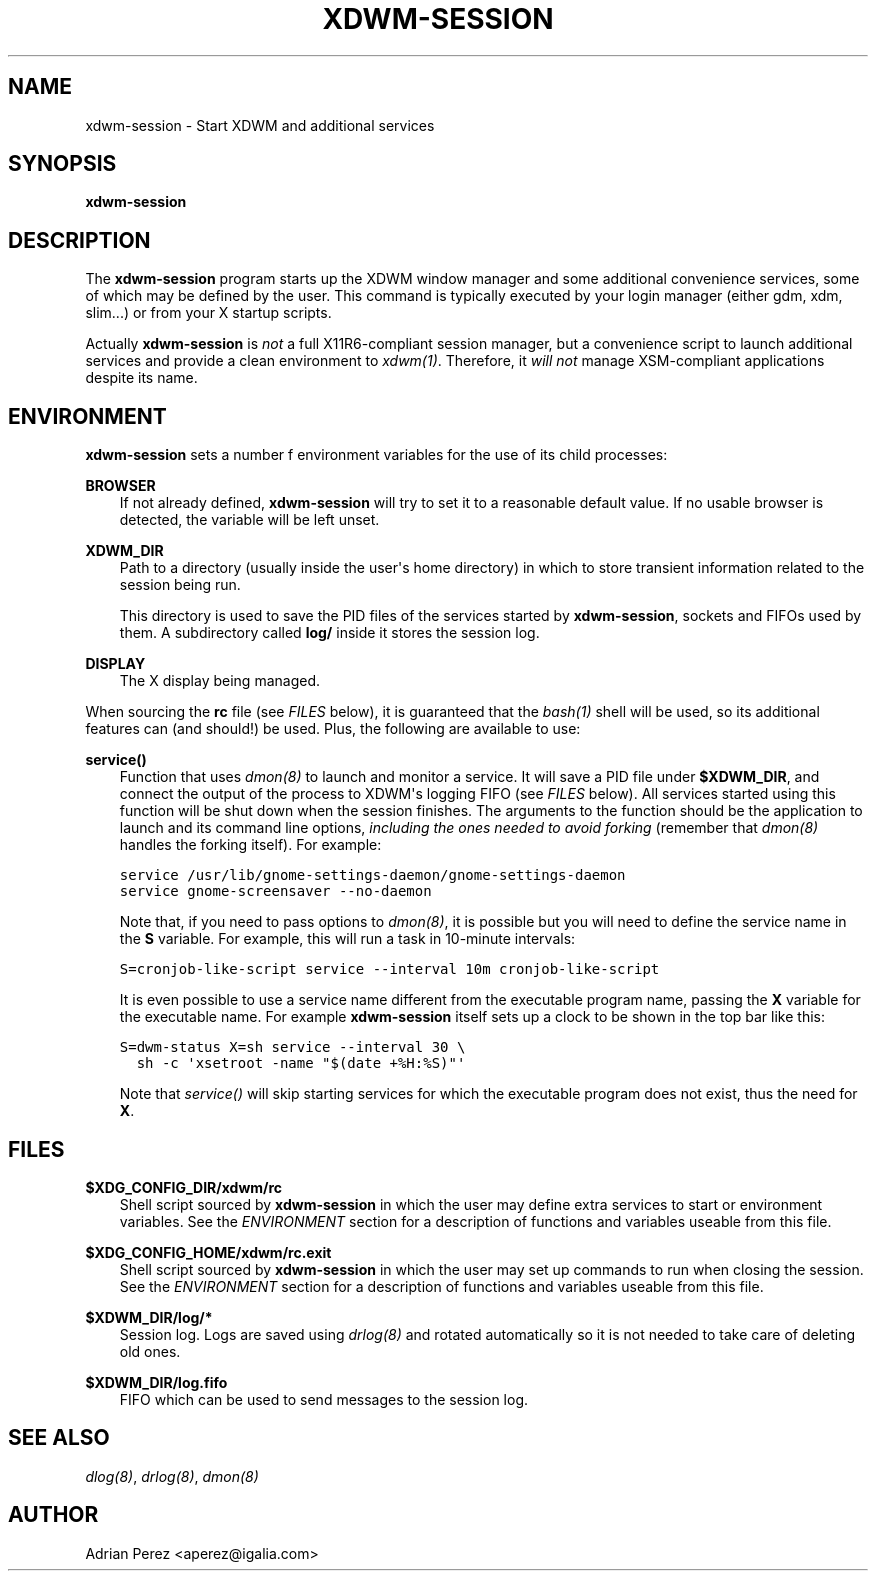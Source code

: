 .\" Man page generated from reStructeredText.
.
.TH XDWM-SESSION 1 "" "" ""
.SH NAME
xdwm-session \- Start XDWM and additional services
.
.nr rst2man-indent-level 0
.
.de1 rstReportMargin
\\$1 \\n[an-margin]
level \\n[rst2man-indent-level]
level margin: \\n[rst2man-indent\\n[rst2man-indent-level]]
-
\\n[rst2man-indent0]
\\n[rst2man-indent1]
\\n[rst2man-indent2]
..
.de1 INDENT
.\" .rstReportMargin pre:
. RS \\$1
. nr rst2man-indent\\n[rst2man-indent-level] \\n[an-margin]
. nr rst2man-indent-level +1
.\" .rstReportMargin post:
..
.de UNINDENT
. RE
.\" indent \\n[an-margin]
.\" old: \\n[rst2man-indent\\n[rst2man-indent-level]]
.nr rst2man-indent-level -1
.\" new: \\n[rst2man-indent\\n[rst2man-indent-level]]
.in \\n[rst2man-indent\\n[rst2man-indent-level]]u
..
.SH SYNOPSIS
.sp
\fBxdwm\-session\fP
.SH DESCRIPTION
.sp
The \fBxdwm\-session\fP program starts up the XDWM window manager and some
additional convenience services, some of which may be defined by the user.
This command is typically executed by your login manager (either gdm, xdm,
slim...) or from your X startup scripts.
.sp
Actually \fBxdwm\-session\fP is \fInot\fP a full X11R6\-compliant session manager,
but a convenience script to launch additional services and provide a clean
environment to \fIxdwm(1)\fP. Therefore, it \fIwill not\fP manage XSM\-compliant
applications despite its name.
.SH ENVIRONMENT
.sp
\fBxdwm\-session\fP sets a number f environment variables for the use of its
child processes:
.sp
\fBBROWSER\fP
.INDENT 0.0
.INDENT 3.5
If not already defined, \fBxdwm\-session\fP will try to set it to a
reasonable default value. If no usable browser is detected, the
variable will be left unset.
.UNINDENT
.UNINDENT
.sp
\fBXDWM_DIR\fP
.INDENT 0.0
.INDENT 3.5
Path to a directory (usually inside the user\(aqs home directory) in
which to store transient information related to the session being
run.
.sp
This directory is used to save the PID files of the services started
by \fBxdwm\-session\fP, sockets and FIFOs used by them. A subdirectory
called \fBlog/\fP inside it stores the session log.
.UNINDENT
.UNINDENT
.sp
\fBDISPLAY\fP
.INDENT 0.0
.INDENT 3.5
The X display being managed.
.UNINDENT
.UNINDENT
.sp
When sourcing the \fBrc\fP file (see \fI\%FILES\fP below), it is guaranteed that
the \fIbash(1)\fP shell will be used, so its additional features can (and
should!) be used. Plus, the following are available to use:
.sp
\fBservice()\fP
.INDENT 0.0
.INDENT 3.5
Function that uses \fIdmon(8)\fP to launch and monitor a service. It will
save a PID file under \fB$XDWM_DIR\fP, and connect the output of the
process to XDWM\(aqs logging FIFO (see \fI\%FILES\fP below). All services started
using this function will be shut down when the session finishes. The
arguments to the function should be the application to launch and its
command line options, \fIincluding the ones needed to avoid forking\fP
(remember that \fIdmon(8)\fP handles the forking itself). For example:
.sp
.nf
.ft C
service /usr/lib/gnome\-settings\-daemon/gnome\-settings\-daemon
service gnome\-screensaver \-\-no\-daemon
.ft P
.fi
.sp
Note that, if you need to pass options to \fIdmon(8)\fP, it is possible
but you will need to define the service name in the \fBS\fP variable. For
example, this will run a task in 10\-minute intervals:
.sp
.nf
.ft C
S=cronjob\-like\-script service \-\-interval 10m cronjob\-like\-script
.ft P
.fi
.sp
It is even possible to use a service name different from the executable
program name, passing the \fBX\fP variable for the executable name. For
example \fBxdwm\-session\fP itself sets up a clock to be shown in the top
bar like this:
.sp
.nf
.ft C
S=dwm\-status X=sh service \-\-interval 30 \e
  sh \-c \(aqxsetroot \-name "$(date +%H:%S)"\(aq
.ft P
.fi
.sp
Note that \fIservice()\fP will skip starting services for which the
executable program does not exist, thus the need for \fBX\fP.
.UNINDENT
.UNINDENT
.SH FILES
.sp
\fB$XDG_CONFIG_DIR/xdwm/rc\fP
.INDENT 0.0
.INDENT 3.5
Shell script sourced by \fBxdwm\-session\fP in which the user may define
extra services to start or environment variables. See the \fI\%ENVIRONMENT\fP
section for a description of functions and variables useable from this
file.
.UNINDENT
.UNINDENT
.sp
\fB$XDG_CONFIG_HOME/xdwm/rc.exit\fP
.INDENT 0.0
.INDENT 3.5
Shell script sourced by \fBxdwm\-session\fP in which the user may set up
commands to run when closing the session. See the \fI\%ENVIRONMENT\fP section
for a description of functions and variables useable from this file.
.UNINDENT
.UNINDENT
.sp
\fB$XDWM_DIR/log/*\fP
.INDENT 0.0
.INDENT 3.5
Session log. Logs are saved using \fIdrlog(8)\fP and rotated automatically
so it is not needed to take care of deleting old ones.
.UNINDENT
.UNINDENT
.sp
\fB$XDWM_DIR/log.fifo\fP
.INDENT 0.0
.INDENT 3.5
FIFO which can be used to send messages to the session log.
.UNINDENT
.UNINDENT
.SH SEE ALSO
.sp
\fIdlog(8)\fP, \fIdrlog(8)\fP, \fIdmon(8)\fP
.SH AUTHOR
Adrian Perez <aperez@igalia.com>
.\" Generated by docutils manpage writer.
.\" 
.
